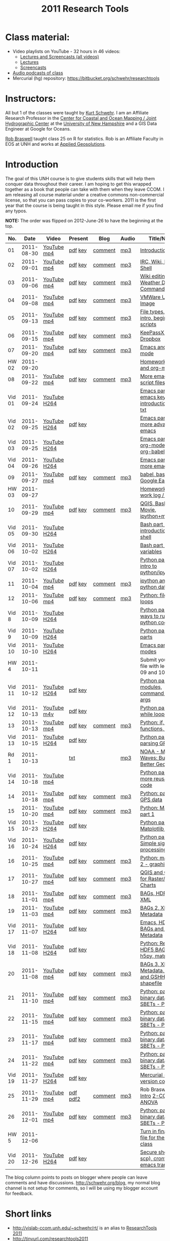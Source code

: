 #+STARTUP: showall
#+TITLE: 2011 Research Tools
#+OPTIONS:   H:3 num:nil toc:nil \n:nil @:t ::t |:t ^:t -:t f:t *:t <:t
#+OPTIONS:   TeX:nil LaTeX:nil skip:t d:nil todo:t pri:nil tags:not-in-toc

* Class material:

- Video playlists on YouTube - 32 hours in 46 videos:
  - [[http://www.youtube.com/playlist?list%3DPLEB9CCD61FA858FC5][Lectures and Screencasts (all videos)]]
  - [[http://www.youtube.com/playlist?list%3DPL38859FD61FEEF0FE][Lectures]]
  - [[http://www.youtube.com/playlist?list%3DPL7E11B34616530F5E][Screencasts]]
- [[file:audio][Audio podcasts of class]]
- Mercurial (hg) repository: https://bitbucket.org/schwehr/researchtools

* Instructors:

All but 1 of the classes were taught by [[http://schwehr.org][Kurt Schwehr]].  I am an Affiliate
Research Professor in the [[http://ccom.unh.edu][Center for Coastal and Ocean Mapping / Joint Hydrographic Center]] at the [[http://unh.edu][University of New Hampshire]] and a GIS Data Engineer at Google for Oceans.
  
[[http://waage.sr.unh.edu/~braswell/][Rob Braswell]] taught class 25 on R for statistics.  Rob is an Affiliate Faculty in EOS
at UNH and works at [[http://appliedgeosolutions.com/][Applied Geosolutions]].

* Introduction

The goal of this UNH course is to
give students skills that will help them conquer data throughout their
career.  I am hoping to get this wrapped together as a book that
people can take with them when they leave CCOM.  I am releasing all
course material under a creative commons non-commercial license, so
that you can pass copies to your co-workers.  2011 is the first year
that the course is being taught in this style.  Please email me if you
find any typos.

*NOTE:* The order was flipped on 2012-June-26 to have the beginning at the top.

#+ATTR_HTML: border="1" rules="all" frame="all"
|    No. |       Date | Video        | Present  | Blog    | Audio | Title/Notes                                       |
|--------+------------+--------------+----------+---------+-------+---------------------------------------------------|
|     01 | 2011-08-30 | [[http://youtu.be/_ighuXFVGZM][YouTube]] [[http://vislab-ccom.unh.edu/~schwehr/Classes/2011/esci895-researchtools/lecture-videos/01-introduction.mp4][mp4]]  | [[./present/01-introduction.pdf][pdf]] [[./present/01-introduction.key][key]]  | [[http://schwehr.blogspot.com/2011/10/research-tools-lecture-1-introduction.html][comment]] | [[./audio/1-introduction.mp3][mp3]]   | [[./1-introduction.html][Introduction]]                                      |
|     02 | 2011-09-01 | [[http://youtu.be/7qtOyg19Jbw][YouTube]] [[http://vislab-ccom.unh.edu/~schwehr/Classes/2011/esci895-researchtools/lecture-videos/02-irc-wiki-basic-shell.mp4][mp4]]  | [[./present/02-irc-wiki-basic-shell.pdf][pdf]] [[./present/02-irc-wiki-basic-shell.key][key]]  | [[http://schwehr.blogspot.com/2011/10/research-tools-lecture-2-irc-mediawiki.html][comment]] | [[./audio/2-irc-wiki-basic-shell.mp3][mp3]]   | [[./2-irc-wiki-basic-shell.html][IRC, Wiki, Basic Shell]]                            |
|     03 | 2011-09-06 | [[http://youtu.be/6MtEw8MPiy4][YouTube]] [[http://vislab-ccom.unh.edu/~schwehr/Classes/2011/esci895-researchtools/lecture-videos/03-basic-command-line.mp4][mp4]]  | [[./present/03-basic-command-line.pdf][pdf]] [[./present/03-basic-command-line.key][key]]  | [[http://schwehr.blogspot.com/2011/10/research-tools-lecture-3-wiki-editing.html][comment]] | [[./audio/3-wiki-weather-shell.mp3][mp3]]   | [[./3-basic-command-line.html][Wiki editing, Weather Demo, Command Line]]          |
|     04 | 2011-09-08 | [[http://youtu.be/1ZX9IikY77c][YouTube]] [[http://vislab-ccom.unh.edu/~schwehr/Classes/2011/esci895-researchtools/lecture-videos/04-ubuntu-virtual-machine.mp4][mp4]]  | [[./present/04-ubuntu-virtual-machine.pdf][pdf]] [[./present/04-ubuntu-virtual-machine.key][key]]  | [[http://schwehr.blogspot.com/2011/10/research-tools-lecture-4-vmware-ubuntu.html][comment]] | [[./audio/4-vmware-ubuntu-virtual-machine.mp3][mp3]]   | [[./4-ubuntu-virtual-machine.html][VMWare Ubuntu Image]]                               |
|     05 | 2011-09-13 | [[http://youtu.be/Rluu6J_GASM][YouTube]] [[http://vislab-ccom.unh.edu/~schwehr/rt/lecture-videos/05-identifying-file-types.mp4][mp4]]  | [[./present/05-identifying-file-types.pdf][pdf]] [[./present/05-identifying-file-types.key][key]]  | [[http://schwehr.blogspot.com/2011/10/research-tools-lecture-5-filetypes.html][comment]] | [[./audio/5-identifying-file-types.mp3][mp3]]   | [[./5-filetypes-emacs.html][File types, Emacs intro, beginning scripts]]        |
|     06 | 2011-09-15 | [[http://youtu.be/rPVNSWnP_LQ][YouTube]] [[http://vislab-ccom.unh.edu/~schwehr/Classes/2011/esci895-researchtools/lecture-videos/06-keepassx-dropbox.mp4][mp4]]  | [[./present/06-keepassx-dropbox.pdf][pdf]] [[./present/06-keepassx-dropbox.key][key]]  | [[http://schwehr.blogspot.com/2011/10/research-tools-lecture-6-keepassx-and.html][comment]] | [[./audio/06-keepassx-dropbox.mp3][mp3]]   | [[./06-keepassx-dropbox.html][KeePassX and Dropbox]]                              |
|     07 | 2011-09-20 | [[http://youtu.be/_QG8KwqgP-I][YouTube]] [[http://vislab-ccom.unh.edu/~schwehr/Classes/2011/esci895-researchtools/lecture-videos/07-emacs-and-org-mode.mp4][mp4]]  | [[./present/07-emacs-and-org-mode.pdf][pdf]] [[./present/07-emacs-and-org-mode.key][key]]  | [[http://schwehr.blogspot.com/2011/10/research-tools-lecture-7-emacs-and-org.html][comment]] | [[./audio/7-emacs-and-org-mode.mp3][mp3]]   | [[./7-emacs-and-org-mode.html][Emacs and org-mode]]                                |
|  HW 02 | 2011-09-20 |              |          |         |       | [[./hw/hw-2-shell-and-org-mode.html][Homework 2: shell and org-mode]]                    |
|     08 | 2011-09-22 | [[http://youtu.be/L_VIS2bUhfo][YouTube]] [[http://vislab-ccom.unh.edu/~schwehr/Classes/2011/esci895-researchtools/lecture-videos/08-more-emacs-and-script-files.mp4][mp4]]  | [[./present/8-more-emacs-and-script-files.pdf][pdf]] [[./present/8-more-emacs-and-script-files.key][key]]  | [[http://schwehr.blogspot.com/2011/10/research-tools-lecture-8-more-emacs-and.html][comment]] | [[./audio/8-more-emacs.mp3][mp3]]   | [[./8-more-emacs-and-script-files.html][More emacs and script files]]                       |
| Vid 01 | 2011-09-24 | [[http://youtu.be/16Rd46SE-20][YouTube]] [[./video/video-1-emacs-keyboard.mov][H264]] |          |         |       | [[http://youtu.be/16Rd46SE-20][Emacs part 1: emacs keyboard introduction]] and [[http://vislab-ccom.unh.edu/~schwehr/rt/video/video-1-intro-emacs.txt][txt]] |
| Vid 02 | 2011-09-25 | [[http://youtu.be/P2Q_WL0h-mY][YouTube]] [[http://vislab-ccom.unh.edu/~schwehr/Classes/2011/esci895-researchtools/video/video-2-more-advanced-emacs.mov][H264]] | [[./present/video-2-more-advanced-emacs.pdf][pdf]] [[http://vislab-ccom.unh.edu/~schwehr/Classes/2011/esci895-researchtools/present/video-2-more-advanced-emacs.key][key]]  |         |       | [[http://youtu.be/P2Q_WL0h-mY][Emacs part 2: more advanced emacs]]                 |
| Vid 03 | 2011-09-25 | [[http://youtu.be/ht4JtEbFtFI][YouTube]] [[http://vislab-ccom.unh.edu/~schwehr/Classes/2011/esci895-researchtools/video/video-3-emacs-org-mode.mov][H264]] |          |         |       | [[http://youtu.be/ht4JtEbFtFI][Emacs part 3: org-mode and org-babel]]              |
| Vid 04 | 2011-09-26 | [[http://youtu.be/2Cl_aiUkkG0][YouTube]] [[http://vislab-ccom.unh.edu/~schwehr/Classes/2011/esci895-researchtools/video/video-4-yet-more-emacs.mov][H264]] |          |         |       | [[http://youtu.be/2Cl_aiUkkG0][Emacs part 4: yet more emacs]]                      |
|     09 | 2011-09-27 | [[http://youtu.be/YlWRaoUpUqg][YouTube]] [[http://vislab-ccom.unh.edu/~schwehr/Classes/2011/esci895-researchtools/lecture-videos/09-bash-scripting.mp4][mp4]]  | [[http://vislab-ccom.unh.edu/~schwehr/Classes/2011/esci895-researchtools/present/9-babel-bash-scripting.pdf][pdf]] [[http://vislab-ccom.unh.edu/~schwehr/Classes/2011/esci895-researchtools/present/9-babel-bash-scripting.key][key]]  | [[http://schwehr.blogspot.com/2011/10/research-tools-lecture-9-babel-bash.html][comment]] | [[./audio/9-babel-bash-scripting.mp3][mp3]]   | [[http://vislab-ccom.unh.edu/~schwehr/rt/9-bash-scripting.html][babel, bash, Google Earth]]                         |
|  HW 03 | 2011-09-27 |              |          |         |       | [[http://vislab-ccom.unh.edu/~schwehr/Classes/2011/esci895-researchtools/hw/hw-3-work-log.html][Homework 3: work log / journal]]                    |
|     10 | 2011-09-29 | [[http://youtu.be/uzB6tCi6eZs][YouTube]] [[http://vislab-ccom.unh.edu/~schwehr/Classes/2011/esci895-researchtools/lecture-videos/10-qgis-bash-python.mp4][mp4]]  | [[./present/10-qgis-bash-python.pdf][pdf]] [[./present/10-qgis-bash-python.key][key]]  | [[http://schwehr.blogspot.com/2011/10/research-tools-lecture-10-qgis-bash.html][comment]] | [[./audio/10-qgis-bash-python.mp3][mp3]]   | [[http://vislab-ccom.unh.edu/~schwehr/rt/10-qgis-bash-python.html][QGIS, Bash, Healy Movie, ipython+matplotlib]]       |
| Vid 05 | 2011-09-30 | [[http://youtu.be/nv1HGsUsiJc][YouTube]] [[http://vislab-ccom.unh.edu/~schwehr/Classes/2011/esci895-researchtools/video/video-5-shell-pt-1.mov][H264]] |          |         |       | [[http://youtu.be/nv1HGsUsiJc][Bash part 1: introduction to the shell]]            |
| Vid 06 | 2011-10-02 | [[http://youtu.be/BgPCGecN3FI][YouTube]] [[http://vislab-ccom.unh.edu/~schwehr/Classes/2011/esci895-researchtools/video/video-6-bash-2-variables.mov][H264]] |          |         |       | [[http://youtu.be/BgPCGecN3FI][Bash part 2: variables]]                            |
| Vid 07 | 2011-10-02 | [[http://youtu.be/v_3NjQB3q-Q][YouTube]] [[http://vislab-ccom.unh.edu/~schwehr/Classes/2011/esci895-researchtools/video/video-7-ipython-1-intro.mov][H264]] |          |         |       | [[http://www.youtube.com/watch?v%3Dv_3NjQB3q-Q][Python part 1: intro to python/ipython]]            |
|     11 | 2011-10-04 | [[http://youtu.be/pk6UcBm2PPU][YouTube]] [[http://vislab-ccom.unh.edu/~schwehr/Classes/2011/esci895-researchtools/lecture-videos/11-ipython.mp4][mp4]]  | [[./present/11-ipython.pdf][pdf]] [[./present/11-ipython.key][key]]  | [[http://schwehr.blogspot.com/2011/10/research-tools-lecture-11-ipython-and.html][comment]] | [[./audio/11-ipython.mp3][mp3]]   | [[./11-ipython.html][ipython and python data types]]                     |
|     12 | 2011-10-06 | [[http://youtu.be/VEISs7hbFTc][YouTube]] [[http://vislab-ccom.unh.edu/~schwehr/Classes/2011/esci895-researchtools/lecture-videos/12-python.mp4][mp4]]  | [[./present/12-python.pdf][pdf]] [[./present/12-python.key][key]]  | [[http://schwehr.blogspot.com/2011/10/research-tools-lecture-12-python-for.html][comment]] | [[./audio/12-python.mp3][mp3]]   | [[./12-python.html][Python: files, for loops]]                          |
|  Vid 8 | 2011-10-09 | [[http://youtu.be/EHvQG7dbk_8][YouTube]] [[http://vislab-ccom.unh.edu/~schwehr/Classes/2011/esci895-researchtools/video/video-8-python-2-running.mov][H264]] |          |         |       | [[http://youtu.be/EHvQG7dbk_8][Python part 2: ways to run python code]]            |
|  Vid 9 | 2011-10-09 | [[http://youtu.be/j6jZxRUheVE][YouTube]] [[./video/video-9-python-3-parts.mov][H264]] |          |         |       | [[http://www.youtube.com/watch?v%3Dj6jZxRUheVE][Python part 3: parts]]                              |
| Vid 10 | 2011-10-10 | [[http://youtu.be/LLhSroiMexE][YouTube]] [[http://vislab-ccom.unh.edu/~schwehr/Classes/2011/esci895-researchtools/video/video-10-emacs-5-modes.mov][H264]] |          |         |       | [[http://www.youtube.com/watch?v%3DLLhSroiMexE][Emacs part 5 - modes]]                              |
|   HW 4 | 2011-10-11 |              |          |         |       | Submit your log file with lectures 09 and 10      |
| Vid 11 | 2011-10-12 | [[http://youtu.be/-Qu3YrckJgA][YouTube]] [[http://vislab-ccom.unh.edu/~schwehr/Classes/2011/esci895-researchtools/video/video-11-python-if-argv.mov][H264]] | [[http://vislab-ccom.unh.edu/~schwehr/Classes/2011/esci895-researchtools/video/video-11-python-part-4-if-argv.pdf][pdf]] [[./video/video-11-python-part-4-if-argv.key][key]]  |         |       | [[http://www.youtube.com/watch?v%3D-Qu3YrckJgA][Python part 4 - if, modules, command line args]]    |
| Vid 12 | 2011-10-13 | [[http://youtu.be/M_98sy6xGxY][YouTube]] [[./video/video-12-python-5-while.m4v][m4v]]  | [[./video/video-12-python-part-5-while.pdf][pdf]] [[./video/video-12-python-part-5-while.key][key]]  |         |       | [[http://youtu.be/M_98sy6xGxY][Python part 5 - while loops]]                       |
|     13 | 2011-10-13 | [[http://youtu.be/O_R1lTnq8c8][YouTube]] [[http://vislab-ccom.unh.edu/~schwehr/Classes/2011/esci895-researchtools/lecture-videos/13-python-if-while-def-class.mp4][mp4]]  | [[./present/13-python-if-while-def-class.pdf][pdf]] [[./present/13-python-if-while-def-class.key][key]]  | [[http://schwehr.blogspot.com/2011/10/research-tools-lecture-13-if-while.html][comment]] | [[http://vislab-ccom.unh.edu/~schwehr/Classes/2011/esci895-researchtools/audio/13-python-if-while-def-class.mp3][mp3]]   | [[http://vislab-ccom.unh.edu/~schwehr/Classes/2011/esci895-researchtools/13-python.html][Python: if, while, functions, classes]]             |
| Vid 13 | 2011-10-15 | [[http://youtu.be/d9hsQ_OhD20][YouTube]] [[http://vislab-ccom.unh.edu/~schwehr/Classes/2011/esci895-researchtools/video/video-13-python-gps-data.mov][H264]] | [[http://vislab-ccom.unh.edu/~schwehr/Classes/2011/esci895-researchtools/video/video-13-python-gps-data.pdf][pdf]] [[http://vislab-ccom.unh.edu/~schwehr/Classes/2011/esci895-researchtools/video/video-13-python-gps-data.key][key]]  |         |       | [[http://youtu.be/d9hsQ_OhD20][Python part 6 - parsing GPS data]]                  |
|   Rd 1 | 2011-10-13 |              | [[http://oceanservice.noaa.gov/podcast/oct11/mw101311transcript.html][txt]]      |         | [[http://vislab-ccom.unh.edu/~schwehr/Classes/2011/esci895-researchtools/audio/noaa-20111013-ep85-building-a-better-geoid.mp3][mp3]]   | [[http://oceanservice.noaa.gov/podcast/oct11/mw101311.mp3][NOAA - Making Waves: Building a Better Geoid]]      |
| Vid 14 | 2011-10-18 | [[http://youtu.be/XWxTtOE2i7g][YouTube]] [[./video/video-14-python-more-reusable-code.mp4][mp4]]  |          |         |       | [[http://youtu.be/XWxTtOE2i7g][Python part 7 - more reusable code]]                |
|     14 | 2011-10-18 | [[http://youtu.be/AP2-r3YOpTo][YouTube]] [[http://vislab-ccom.unh.edu/~schwehr/Classes/2011/esci895-researchtools/lecture-videos/14-python-parse-gps.mp4][mp4]]  | [[./present/14-python-parse-gps.pdf][pdf]] [[./present/14-python-parse-gps.key][key]]  | [[http://schwehr.blogspot.com/2011/10/research-tools-lecture-14-parsing-gps.html][comment]] | [[./audio/14-python-parsing-gps-data.mp3][mp3]]   | [[http://vislab-ccom.unh.edu/~schwehr/Classes/2011/esci895-researchtools/14-python-gps-data.html][Python: parsing GPS data]]                          |
|     15 | 2011-10-20 | [[http://youtu.be/1n2qQFVF6ws][YouTube]] [[http://vislab-ccom.unh.edu/~schwehr/Classes/2011/esci895-researchtools/lecture-videos/15-python-matplotlib-part-1.mp4][mp4]]  | [[./present/15-python-matplotlib-part-1.pdf][pdf]] [[./present/15-python-matplotlib-part-1.key][key]]  | [[http://schwehr.blogspot.com/2011/10/research-tools-lecture-15-python.html][comment]] | [[./audio/15-python-matplotlib-part-1.mp3][mp3]]   | [[./15-matplotlib.html][Python: Matplotlib part 1]]                         |
| Vid 15 | 2011-10-23 | [[http://youtu.be/zwzR0z0_Gn0][YouTube]] [[http://vislab-ccom.unh.edu/~schwehr/Classes/2011/esci895-researchtools/video/video-15-python8-matplotlib1.mov][H264]] | [[./video/video-15-python8-matplotlib1.pdf][pdf]] [[./video/video-15-python8-matplotlib1.key][key]]  |         |       | [[http://youtu.be/zwzR0z0_Gn0][Python part 8: Matplotlib part 1]]                  |
| Vid 16 | 2011-10-24 | [[http://youtu.be/3NZxXskG21g][YouTube]] [[./video/video-16-python-signal-processing.mov][H264]] | [[./video/video-16-python-signal-processing.pdf][pdf]] [[./video/video-16-python-signal-processing.key][key]]  |         |       | [[http://youtu.be/3NZxXskG21g][Python part 9: Simple signal processing]]           |
|     16 | 2011-10-25 | [[http://youtu.be/FLLfqrEA-VA][YouTube]] [[http://vislab-ccom.unh.edu/~schwehr/rt/lecture-videos/16-matplotlib-2.mp4][mp4]]  | [[./present/16-matplotlib-2.pdf][pdf]] [[./present/16-matplotlib-2.key][key]]  | [[http://schwehr.blogspot.com/2011/11/rt-lecture-16-python-matplotlib-part-2.html][comment]] | [[./audio/16-matplotlib-2.mp3][mp3]]   | [[./16-matplotlib-2.html][Python: matplotlib 2 - graphing]]                   |
|     17 | 2011-10-27 | [[http://youtu.be/_CicIUiKIW4][YouTube]] [[http://vislab-ccom.unh.edu/~schwehr/rt/lecture-videos/17-qgis-gdal.mp4][mp4]]  | [[./present/17-qgis-gdal.pdf][pdf]] [[./present/17-qgis-gdal.key][key]]  | [[http://schwehr.blogspot.com/2011/11/rt-lecture-17-qgis-and-gdal-with-charts.html][comment]] | [[./audio/17-qgis-ggal.mp3][mp3]]   | [[./17-qgis-gdal.html][QGIS and GDAL for Raster/Vector Charts]]            |
|     18 | 2011-11-01 | [[http://youtu.be/5VhMc5lsX2k][YouTube]] [[http://vislab-ccom.unh.edu/~schwehr/rt/lecture-videos/18-bag-hdf-xml.mp4][mp4]]  | [[./present/18-bag-hdf-xml.pdf][pdf]] [[./present/18-bag-hdf-xml.key][key]]  | [[http://schwehr.blogspot.com/2011/11/rt-18-bags-hdf5-and-xml.html][comment]] | [[./audio/18-bag-hdf-xml.mp3][mp3]]   | [[./18-bag-hdf-xml.html][BAGs, HDF5 and XML]]                                |
|     19 | 2011-11-03 | [[http://youtu.be/Ud-CWRjSjSo][YouTube]] [[http://vislab-ccom.unh.edu/~schwehr/rt/lecture-videos/19-bag-2-xml-metadata.mp4][mp4]]  | [[./present/19-bag-2-xml-metadata.pdf][pdf]] [[./present/19-bag-2-xml-metadata.key][key]]  | [[http://schwehr.blogspot.com/2011/11/rt-19-bags-2-xml-metadata.html][comment]] | [[./audio/19-bag-2-xml-metadata.mp3][mp3]]   | [[./19-bag-2-xml-metadata.html][BAGs 2, XML Metadata]]                              |
| Vid 17 | 2011-11-07 | [[http://youtu.be/Nd-cBRpszdc][YouTube]] [[./video/video-17-emacs-replace-string.mov][H264]] | [[./video/video-17-emacs-replace-string.pdf][pdf]] [[./video/video-17-emacs-replace-string.key][key]]  |         |       | [[http://youtu.be/Nd-cBRpszdc][Emacs, HDF5 BAGs and XML Metadata]]                 |
| Vid 18 | 2011-11-08 | [[http://youtu.be/dEtC6bRcjvc][YouTube]] [[./video/video-18-python-hdf-h5py.mov][H264]] | [[./video/video-18-python-hdf-h5py.pdf][pdf]] [[./video/video-18-python-hdf-h5py.key][key]]  |         |       | [[http://youtu.be/dEtC6bRcjvc][Python: Reading a HDF5 BAGs - h5py, matplotlib]]    |
|     20 | 2011-11-08 | [[http://youtu.be/SePadYITcFs][YouTube]] [[http://vislab-ccom.unh.edu/~schwehr/rt/lecture-videos/20-bags-3-xml-kml-gshhs.mp4][mp4]]  | [[./present/20-bags-3-xml-kml-gshhs.pdf][pdf]] [[./present/20-bags-3-xml-kml-gshhs.key][key]]  | [[http://schwehr.blogspot.com/2011/11/rt-20-bags-3.html][comment]] | [[./audio/20-bags-3-xml-kml-gshhs.mp3][mp3]]   | [[./20-bags-3-xml-kml-gshhs.html][BAGs 3, XML Metadata, KML, and GSHHS shapefile]]    |
|     21 | 2011-11-10 | [[http://youtu.be/T_3zaOJnTIU][YouTube]] [[http://vislab-ccom.unh.edu/~schwehr/rt/lecture-videos/21-python-binary-files.mp4][mp4]]  | [[./present/21-python-binary-files.pdf][pdf]] [[./present/21-python-binary-files.key][key]]  | [[http://schwehr.blogspot.com/2011/11/rt-21-parsing-binary-sbet-files-with.html][comment]] | [[./audio/21-python-binary-files.mp3][mp3]]   | [[./21-python-binary-files.html][Python: parsing binary data - SBETs - Part 1]]      |
|     22 | 2011-11-15 | [[http://youtu.be/44vvVKb0vkA][YouTube]] [[http://vislab-ccom.unh.edu/~schwehr/rt/lecture-videos/22-python-binary-files-part-2.mp4][mp4]]  | [[./present/22-python-binary-files-part-2.pdf][pdf]] [[./present/22-python-binary-files-part-2.key][key]]  | [[http://schwehr.blogspot.com/2011/11/rt-22-part-2-parsing-binary-sbet-files.html][comment]] | [[./audio/22-python-binary-files-part-2.mp3][mp3]]   | [[./22-python-binary-files-part-2.html][Python: parsing binary data - SBETs - Part 2]]      |
|     23 | 2011-11-17 | [[http://youtu.be/HFLEpSoqF3w][YouTube]] [[http://vislab-ccom.unh.edu/~schwehr/rt/lecture-videos/23-python-binary-files-part-3.mp4][mp4]]  | [[./present/23-python-binary-files-part-3.pdf][pdf]] [[./present/23-python-binary-files-part-3.key][key]]  | [[http://schwehr.blogspot.com/2011/11/rt-23-part-3-parsing-binary-sbet-files.html][comment]] | [[./audio/23-python-binary-files-part-3.mp3][mp3]]   | [[./23-python-binary-files-part-3.html][Python: parsing binary data - SBETs - Part 3]]      |
|     24 | 2011-11-22 | [[http://youtu.be/2D9WS2l9OzA][YouTube]] [[http://vislab-ccom.unh.edu/~schwehr/rt/lecture-videos/24-python-binary-files-part-4.mp4][mp4]]  | [[./present/24-python-binary-files-part-4.pdf][pdf]] [[./present/24-python-binary-files-part-4.key][key]]  | [[http://schwehr.blogspot.com/2011/11/rt-24-part-4-parsing-binary-sbet-files.html][comment]] | [[./audio/24-python-binary-files-part-4.mp3][mp3]]   | [[./24-python-binary-files-part-4.html][Python: parsing binary data - SBETs - Part 4]]      |
| Vid 19 | 2011-11-27 | [[http://youtu.be/wup-lP32MUQ][YouTube]] [[http://vislab-ccom.unh.edu/~schwehr/Classes/2011/esci895-researchtools/video/video-19-mercurial-hg-dvcs.mov][H264]] | [[./video/video-19-mercurial-hg-dvcs.pdf][pdf]] [[./video/video-19-mercurial-hg-dvcs.key][key]]  |         |       | [[http://youtu.be/wup-lP32MUQ][Mercurial (hg) for version control]]                |
|     25 | 2011-11-29 | [[http://youtu.be/xtYKs8sfZRs][YouTube]] [[http://vislab-ccom.unh.edu/~schwehr/rt/lecture-videos/25-r-statistics.mp4][mp4]]  | [[./present/25-braswell-intro-R.pdf][pdf]] [[./present/25-r-statistics.pdf][pdf2]] | [[http://schwehr.blogspot.com/2011/11/rt-25-r-for-statistics.html][comment]] | [[./audio/25-r-statistics.mp3][mp3]]   | Rob Braswell: [[./25-R-lab1-Intro.pdf][1-Intro]] [[./25-R-lab2-CO2.pdf][2-CO2]] [[./25-R-lab3-ANOVA.pdf][3-ANOVA]]               |
|     26 | 2011-12-01 | [[http://youtu.be/d0r2ACWS8c8][YouTube]] [[http://vislab-ccom.unh.edu/~schwehr/rt/lecture-videos/26-python-binary-files-part-5.mp4][mp4]]  | [[./present/26-python-binary-files-part-5.pdf][pdf]] [[./present/26-python-binary-files-part-5.key][key]]  | [[http://schwehr.blogspot.com/2011/12/rt-26-part-6-parsing-binary-sbet-files.html][comment]] | [[./audio/26-python-binary-files-part-5.mp3][mp3]]   | [[./26-python-binary-files-part-5.html][Python: parsing binary data - SBETs - Part 5]]      |
|   HW 5 | 2011-12-06 |              |          |         |       | [[https://bitbucket.org/schwehr/researchtools/src/tip/hw/hw-5-final-log.org][Turn in final log file for the whole class]]        |
| Vid 20 | 2011-12-26 | [[http://youtu.be/BsM58rADjMI][YouTube]] [[./video/video-20-secure-shell-ssh.mov][H264]] | [[./video/video-20-secure-shell-ssh.pdf][pdf]] [[./video/video-20-secure-shell-ssh.key][key]]  |         |       | [[https://bitbucket.org/schwehr/researchtools/src/tip/video/video-20-secure-shell-ssh-sftp-scp.org][Secure shell (ssh, scp), crontab and emacs tramp]]  |

The blog column points to posts on blogger where people can leave
comments and have discussions.  http://schwehr.org/blog, my normal
blog channel is not setup for comments, so I will be using my blogger
account for feedback.

* Short links

- http://vislab-ccom.unh.edu/~schwehr/rt/ is an alias to [[http://vislab-ccom.unh.edu/~schwehr/Classes/2011/esci895-researchtools/][ResearchTools 2011]]
- http://tinyurl.com/researchtools2011

* More Course Materials

- Google Group for discussions: [[http://groups.google.com/group/researchtools2011]]
- [[file:virtual-machines][Ubuntu Virtual Machines]] for VMWare

* Virtual Machine account:

- user: researchtools
- pass: !rt2011vm

* Final

*There will be NO final*.  The real test will be how well you are able
to use and adapt the material from this class for your own research
and future classes.

* Lectures:

*NOTE:* Starting at lecture 22, org files should now be "pulled" using
mercurial ("hg"). I have removed the org links to encourage people to
do exactly that. To get setup with the notes via hg:

#+BEGIN_SRC sh
mkdir ~/projects
cd ~/projects
sudo apt-get install mercurial # hg
hg clone https://bitbucket.org/schwehr/researchtools
#+END_SRC

You should update the notes before everytime you work on the material:

#+BEGIN_SRC sh
cd ~/projects/researchtools
hg pull   # Bring the changes down to the local "repo"
hg update # Change the working files to have the latest changes
#+END_SRC

